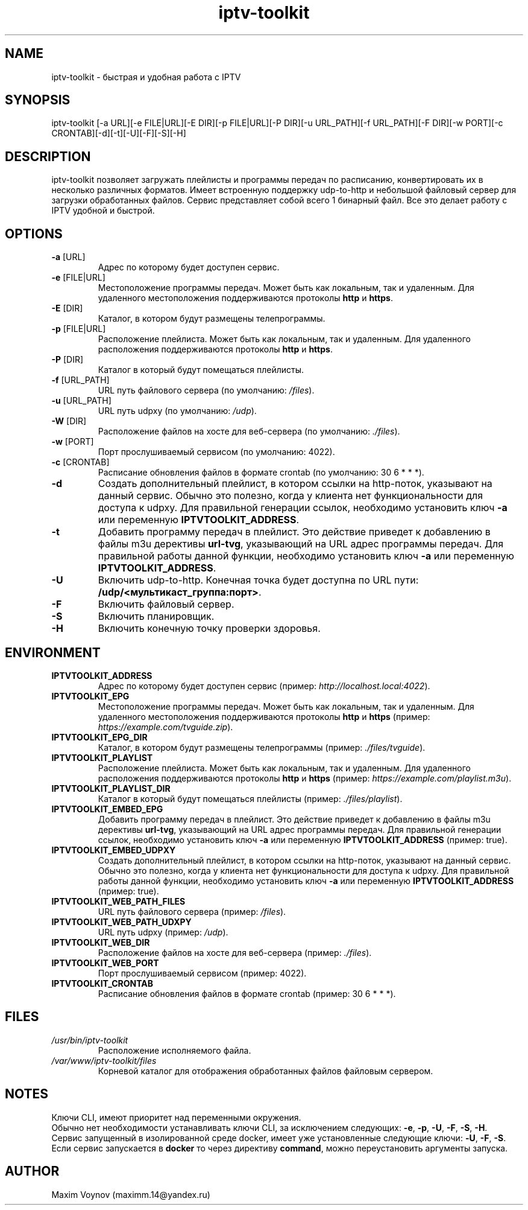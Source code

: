 .TH "iptv-toolkit" 1 "04 Jun 2025" "1.0" "User Commands"

.SH NAME
iptv-toolkit - быстрая и удобная работа с IPTV

.SH SYNOPSIS
iptv-toolkit [-a URL][-e FILE|URL][-E DIR][-p FILE|URL][-P DIR][-u URL_PATH][-f URL_PATH][-F DIR][-w PORT][-c CRONTAB][-d][-t][-U][-F][-S][-H]

.SH DESCRIPTION
iptv-toolkit позволяет загружать плейлисты и программы передач по расписанию, конвертировать их в несколько различных форматов.
Имеет встроенную поддержку udp-to-http и небольшой файловый сервер для загрузки обработанных файлов.
Сервис представляет собой всего 1 бинарный файл.
Все это делает работу с IPTV удобной и быстрой.

.SH OPTIONS
.TP
.B -a\fR [URL]
Адрес по которому будет доступен сервис.
.TP
.B -e\fR [FILE|URL]
Местоположение программы передач.
Может быть как локальным, так и удаленным.
Для удаленного местоположения поддерживаются протоколы \fBhttp\fR и \fBhttps\fR.
.TP
.B -E\fR [DIR]
Каталог, в котором будут размещены телепрограммы.
.TP
.B -p\fR [FILE|URL]
Расположение плейлиста.
Может быть как локальным, так и удаленным.
Для удаленного расположения поддерживаются протоколы \fBhttp\fR и \fBhttps\fR.
.TP
.B -P\fR [DIR]
Каталог в который будут помещаться плейлисты.
.TP
.B -f\fR [URL_PATH]
URL путь файлового сервера (по умолчанию: \fI/files\fR).
.TP
.B -u\fR [URL_PATH]
URL путь udpxy (по умолчанию: \fI/udp\fR).
.TP
.B -W\fR [DIR]
Расположение файлов на хосте для веб-сервера (по умолчанию: \fI./files\fR).
.TP
.B -w\fR [PORT]
Порт прослушиваемый сервисом (по умолчанию: 4022).
.TP
.B -c\fR [CRONTAB]
Расписание обновления файлов в формате crontab (по умолчанию: 30 6 * * *).
.TP
.B -d
Создать дополнительный плейлист, в котором ссылки на http-поток, указывают на данный сервис.
Обычно это полезно, когда у клиента нет функциональности для доступа к udpxy.
Для правильной генерации ссылок, необходимо установить ключ \fB-a\fR или переменную \fBIPTVTOOLKIT_ADDRESS\fR.
.TP
.B -t
Добавить программу передач в плейлист.
Это действие приведет к добавлению в файлы m3u дерективы \fBurl-tvg\fR, указывающий на URL адрес программы передач.
Для правильной работы данной функции, необходимо установить ключ \fB-a\fR или переменную \fBIPTVTOOLKIT_ADDRESS\fR.
.TP
.B -U
Включить udp-to-http. Конечная точка будет доступна по URL пути: \fB/udp/<мультикаст_группа:порт>\fR.
.TP
.B -F
Включить файловый сервер.
.TP
.B -S
Включить планировщик.
.TP
.B -H
Включить конечную точку проверки здоровья.

.SH ENVIRONMENT
.TP
.B IPTVTOOLKIT_ADDRESS
Адрес по которому будет доступен сервис (пример: \fIhttp://localhost.local:4022\fR).
.TP
.B IPTVTOOLKIT_EPG
Местоположение программы передач.
Может быть как локальным, так и удаленным.
Для удаленного местоположения поддерживаются протоколы \fBhttp\fR и \fBhttps\fR (пример: \fIhttps://example.com/tvguide.zip\fR).
.TP
.B IPTVTOOLKIT_EPG_DIR
Каталог, в котором будут размещены телепрограммы (пример: \fI./files/tvguide\fR).
.TP
.B IPTVTOOLKIT_PLAYLIST
Расположение плейлиста.
Может быть как локальным, так и удаленным.
Для удаленного расположения поддерживаются протоколы \fBhttp\fR и \fBhttps\fR (пример: \fIhttps://example.com/playlist.m3u\fR).
.TP
.B IPTVTOOLKIT_PLAYLIST_DIR
Каталог в который будут помещаться плейлисты (пример: \fI./files/playlist\fR).
.TP
.B IPTVTOOLKIT_EMBED_EPG
Добавить программу передач в плейлист.
Это действие приведет к добавлению в файлы m3u дерективы \fBurl-tvg\fR, указывающий на URL адрес программы передач.
Для правильной генерации ссылок, необходимо установить ключ \fB-a\fR или переменную \fBIPTVTOOLKIT_ADDRESS\fR (пример: true).
.TP
.B IPTVTOOLKIT_EMBED_UDPXY
Создать дополнительный плейлист, в котором ссылки на http-поток, указывают на данный сервис.
Обычно это полезно, когда у клиента нет функциональности для доступа к udpxy.
Для правильной работы данной функции, необходимо установить ключ \fB-a\fR или переменную \fBIPTVTOOLKIT_ADDRESS\fR (пример: true).
.TP
.B IPTVTOOLKIT_WEB_PATH_FILES
URL путь файлового сервера (пример: \fI/files\fR).
.TP
.B IPTVTOOLKIT_WEB_PATH_UDXPY
URL путь udpxy (пример: \fI/udp\fR).
.TP
.B IPTVTOOLKIT_WEB_DIR
Расположение файлов на хосте для веб-сервера (пример: \fI./files\fR).
.TP
.B IPTVTOOLKIT_WEB_PORT
Порт прослушиваемый сервисом (пример: 4022).
.TP
.B IPTVTOOLKIT_CRONTAB
Расписание обновления файлов в формате crontab (пример: 30 6 * * *).

.SH FILES
.TP
.I /usr/bin/iptv-toolkit
Расположение исполняемого файла.
.TP
.I /var/www/iptv-toolkit/files
Корневой каталог для отображения обработанных файлов файловым сервером.

.SH NOTES
.nf
Ключи CLI, имеют приоритет над переменными окружения.
Обычно нет необходимости устанавливать ключи CLI, за исключением следующих: \fB-e\fR, \fB-p\fR, \fB-U\fR, \fB-F\fR, \fB-S\fR, \fB-H\fR.
Сервис запущенный в изолированной среде docker, имеет уже установленные следующие ключи: \fB-U\fR, \fB-F\fR, \fB-S\fR.
Если сервис запускается в \fBdocker\fR то через директиву \fBcommand\fR, можно переустановить аргументы запуска.

.SH AUTHOR
Maxim Voynov (maximm.14@yandex.ru)
